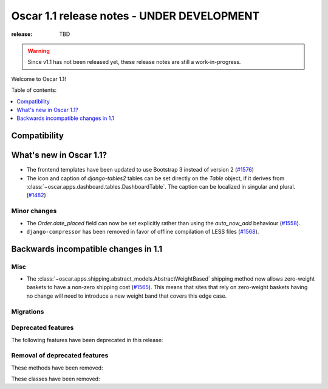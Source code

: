 ===========================================
Oscar 1.1 release notes - UNDER DEVELOPMENT
===========================================

:release: TBD

.. warning::
   Since v1.1 has not been released yet, these release notes are still a work-in-progress.

Welcome to Oscar 1.1!

Table of contents:

.. contents::
    :local:
    :depth: 1


.. _compatibility_of_1.1:

Compatibility
-------------


.. _new_in_1.1:

What's new in Oscar 1.1?
------------------------

* The frontend templates have been updated to use Bootstrap 3 instead of version 2 (`#1576`_)
* The icon and caption of `django-tables2` tables can be set directly on the `Table` object, if it
  derives from :class:`~oscar.apps.dashboard.tables.DashboardTable`. The caption can be localized
  in singular and plural. (`#1482`_)

.. _`#1576`: https://github.com/django-oscar/django-oscar/pull/1576
.. _`#1482`: https://github.com/django-oscar/django-oscar/pull/1482


.. _minor_changes_in_1.1:

Minor changes
~~~~~~~~~~~~~

- The `Order.date_placed` field can now be set explicitly rather than using the
  `auto_now_add` behaviour (`#1558`_).
- ``django-compressor`` has been removed in favor of offline compilation of
  LESS files (`#1568`_).

.. _`#1558`: https://github.com/django-oscar/django-oscar/pull/1558
.. _`#1568`: https://github.com/django-oscar/django-oscar/pull/1568


.. _incompatible_changes_in_1.1:

Backwards incompatible changes in 1.1
-------------------------------------

Misc
~~~~

* The :class:`~oscar.apps.shipping.abstract_models.AbstractWeightBased` shipping
  method now allows zero-weight baskets to have a non-zero shipping cost
  (`#1565`_). This means that sites that rely on zero-weight baskets having no
  change will need to introduce a new weight band that covers this edge case.

.. _`#1565`: https://github.com/django-oscar/django-oscar/pull/1565

Migrations
~~~~~~~~~~

.. _deprecated_features_in_1.1:

Deprecated features
~~~~~~~~~~~~~~~~~~~

The following features have been deprecated in this release:

Removal of deprecated features
~~~~~~~~~~~~~~~~~~~~~~~~~~~~~~

These methods have been removed:


These classes have been removed:

